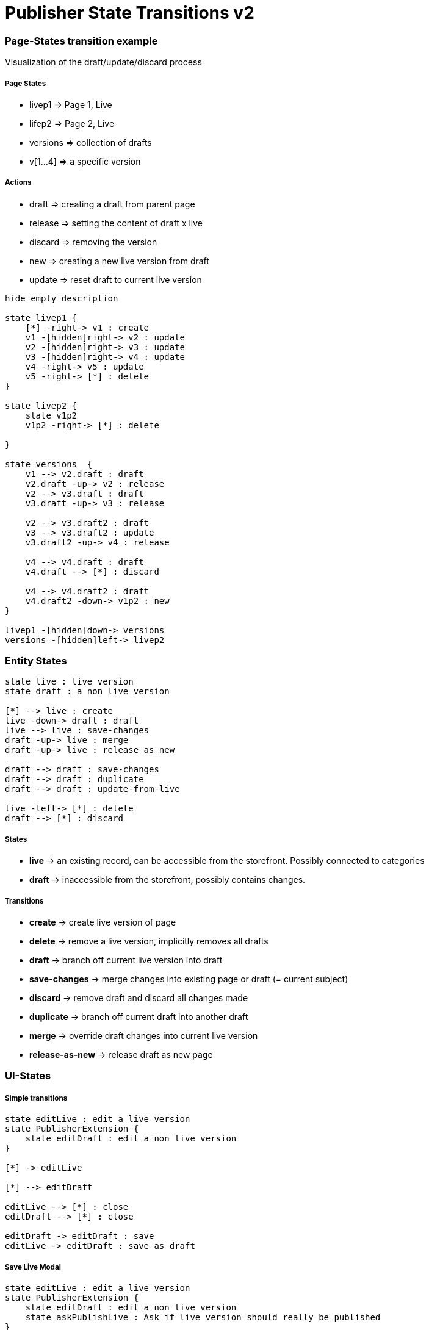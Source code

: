 = Publisher State Transitions v2

### Page-States transition example

Visualization of the draft/update/discard process

##### Page States

* livep1 => Page 1, Live
* lifep2 => Page 2, Live
* versions => collection of drafts
* v[1...4] => a specific version

##### Actions

* draft => creating a draft from parent page
* release => setting the content of draft x live
* discard => removing the version
* new => creating a new live version from draft
* update => reset draft to current live version


[plantuml, publisher-state-transition-example, svg]
....
hide empty description

state livep1 {
    [*] -right-> v1 : create
    v1 -[hidden]right-> v2 : update
    v2 -[hidden]right-> v3 : update
    v3 -[hidden]right-> v4 : update
    v4 -right-> v5 : update
    v5 -right-> [*] : delete
}

state livep2 {
    state v1p2
    v1p2 -right-> [*] : delete

}

state versions  {
    v1 --> v2.draft : draft
    v2.draft -up-> v2 : release
    v2 --> v3.draft : draft
    v3.draft -up-> v3 : release

    v2 --> v3.draft2 : draft
    v3 --> v3.draft2 : update
    v3.draft2 -up-> v4 : release

    v4 --> v4.draft : draft
    v4.draft --> [*] : discard

    v4 --> v4.draft2 : draft
    v4.draft2 -down-> v1p2 : new
}

livep1 -[hidden]down-> versions
versions -[hidden]left-> livep2
....

### Entity States

[plantuml, publisher-entity-states, svg]
....

state live : live version
state draft : a non live version

[*] --> live : create
live -down-> draft : draft
live --> live : save-changes
draft -up-> live : merge
draft -up-> live : release as new

draft --> draft : save-changes
draft --> draft : duplicate
draft --> draft : update-from-live

live -left-> [*] : delete
draft --> [*] : discard
....

##### States

* *live* -> an existing record, can be accessible from the storefront. Possibly connected to categories
* *draft* -> inaccessible from the storefront, possibly contains changes.

##### Transitions

* *create* -> create live version of page
* *delete* -> remove a live version, implicitly removes all drafts
* *draft* -> branch off current live version into draft
* *save-changes* -> merge changes into existing page or draft (= current subject)
* *discard* -> remove draft and discard all changes made
* *duplicate* -> branch off current draft into another draft
* *merge* -> override draft changes into current live version
* *release-as-new* -> release draft as new page

### UI-States

##### Simple transitions

[plantuml, publisher-ui-states-without-alerts, svg]
....
state editLive : edit a live version
state PublisherExtension {
    state editDraft : edit a non live version
}

[*] -> editLive

[*] --> editDraft

editLive --> [*] : close
editDraft --> [*] : close

editDraft -> editDraft : save
editLive -> editDraft : save as draft

....

##### Save Live Modal

[plantuml, publisher-ui-alert-live, svg]
....
state editLive : edit a live version
state PublisherExtension {
    state editDraft : edit a non live version
    state askPublishLive : Ask if live version should really be published
}

[*] -> editLive

[*] --> editDraft

editLive --> [*] : close
editDraft --> [*] : close

editDraft -> editDraft : save
editLive -> editDraft : save as draft

editLive -> askPublishLive : save
askPublishLive -> editLive : publish
askPublishLive -> editDraft : draft

....

##### Publish Draft Modal*

[plantuml, publisher-ui-alert-publish-draft, svg]
....
state editLive : edit a live version
state PublisherExtension {
    state editDraft : edit a non live version
    state askPublishDraft : Ask if draft version should be published and merged
}

[*] -> editLive

[*] --> editDraft

editLive --> [*] : close
editDraft --> [*] : close

editDraft -> editDraft : save
editLive -> editDraft : save as draft

editDraft -> askPublishDraft : publish
askPublishDraft -> editLive : publish
askPublishDraft -> editDraft : abort
askPublishDraft -> editDraft : update outdated draft
askPublishDraft -> editDraft : new
....

[*] Only applicable if live version is connected to categories

##### Update Draft Modal

[plantuml, publisher-ui-alert-new-modal, svg]
....
state editLive : edit a live version
state PublisherExtension {
    state editDraft : edit a non live version
    state askUpdate : Ask if draft should be updated from live
}
[*] -> editLive

[*] --> editDraft

editLive --> [*] : close
editDraft --> [*] : close

editDraft -> editDraft : save
editLive -> editDraft : save as draft

editDraft -> askUpdate : update
askUpdate -> editDraft : skip
askUpdate -> editDraft : update from live
....
